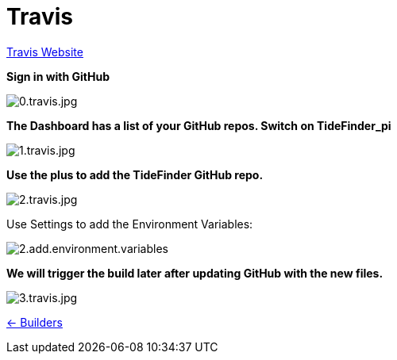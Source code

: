 = Travis

https://travis-ci.org/[Travis Website]

*Sign in with GitHub*

image:0.travis.jpg[0.travis.jpg]

*The Dashboard has a list of your GitHub repos. Switch on TideFinder_pi*

image:1.travis.jpg[1.travis.jpg]

*Use the plus to add the TideFinder GitHub repo.*

image:2.travis.jpg[2.travis.jpg]

Use Settings to add the Environment Variables:

image:travis/2.add.environment.variables.jpg[]

*We will trigger the build later after updating GitHub with the new
files.*

image:3.travis.jpg[3.travis.jpg]

xref:../InstallConfigure/Builders/IntroBuilders.adoc[<- Builders]
